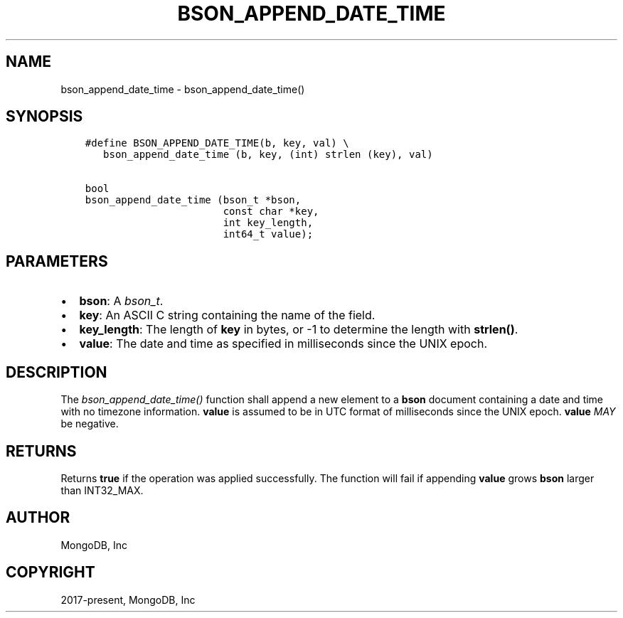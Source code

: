 .\" Man page generated from reStructuredText.
.
.
.nr rst2man-indent-level 0
.
.de1 rstReportMargin
\\$1 \\n[an-margin]
level \\n[rst2man-indent-level]
level margin: \\n[rst2man-indent\\n[rst2man-indent-level]]
-
\\n[rst2man-indent0]
\\n[rst2man-indent1]
\\n[rst2man-indent2]
..
.de1 INDENT
.\" .rstReportMargin pre:
. RS \\$1
. nr rst2man-indent\\n[rst2man-indent-level] \\n[an-margin]
. nr rst2man-indent-level +1
.\" .rstReportMargin post:
..
.de UNINDENT
. RE
.\" indent \\n[an-margin]
.\" old: \\n[rst2man-indent\\n[rst2man-indent-level]]
.nr rst2man-indent-level -1
.\" new: \\n[rst2man-indent\\n[rst2man-indent-level]]
.in \\n[rst2man-indent\\n[rst2man-indent-level]]u
..
.TH "BSON_APPEND_DATE_TIME" "3" "Jan 03, 2023" "1.23.2" "libbson"
.SH NAME
bson_append_date_time \- bson_append_date_time()
.SH SYNOPSIS
.INDENT 0.0
.INDENT 3.5
.sp
.nf
.ft C
#define BSON_APPEND_DATE_TIME(b, key, val) \e
   bson_append_date_time (b, key, (int) strlen (key), val)

bool
bson_append_date_time (bson_t *bson,
                       const char *key,
                       int key_length,
                       int64_t value);
.ft P
.fi
.UNINDENT
.UNINDENT
.SH PARAMETERS
.INDENT 0.0
.IP \(bu 2
\fBbson\fP: A \fI\%bson_t\fP\&.
.IP \(bu 2
\fBkey\fP: An ASCII C string containing the name of the field.
.IP \(bu 2
\fBkey_length\fP: The length of \fBkey\fP in bytes, or \-1 to determine the length with \fBstrlen()\fP\&.
.IP \(bu 2
\fBvalue\fP: The date and time as specified in milliseconds since the UNIX epoch.
.UNINDENT
.SH DESCRIPTION
.sp
The \fI\%bson_append_date_time()\fP function shall append a new element to a \fBbson\fP document containing a date and time with no timezone information. \fBvalue\fP is assumed to be in UTC format of milliseconds since the UNIX epoch. \fBvalue\fP \fIMAY\fP be negative.
.SH RETURNS
.sp
Returns \fBtrue\fP if the operation was applied successfully. The function will fail if appending \fBvalue\fP grows \fBbson\fP larger than INT32_MAX.
.SH AUTHOR
MongoDB, Inc
.SH COPYRIGHT
2017-present, MongoDB, Inc
.\" Generated by docutils manpage writer.
.
